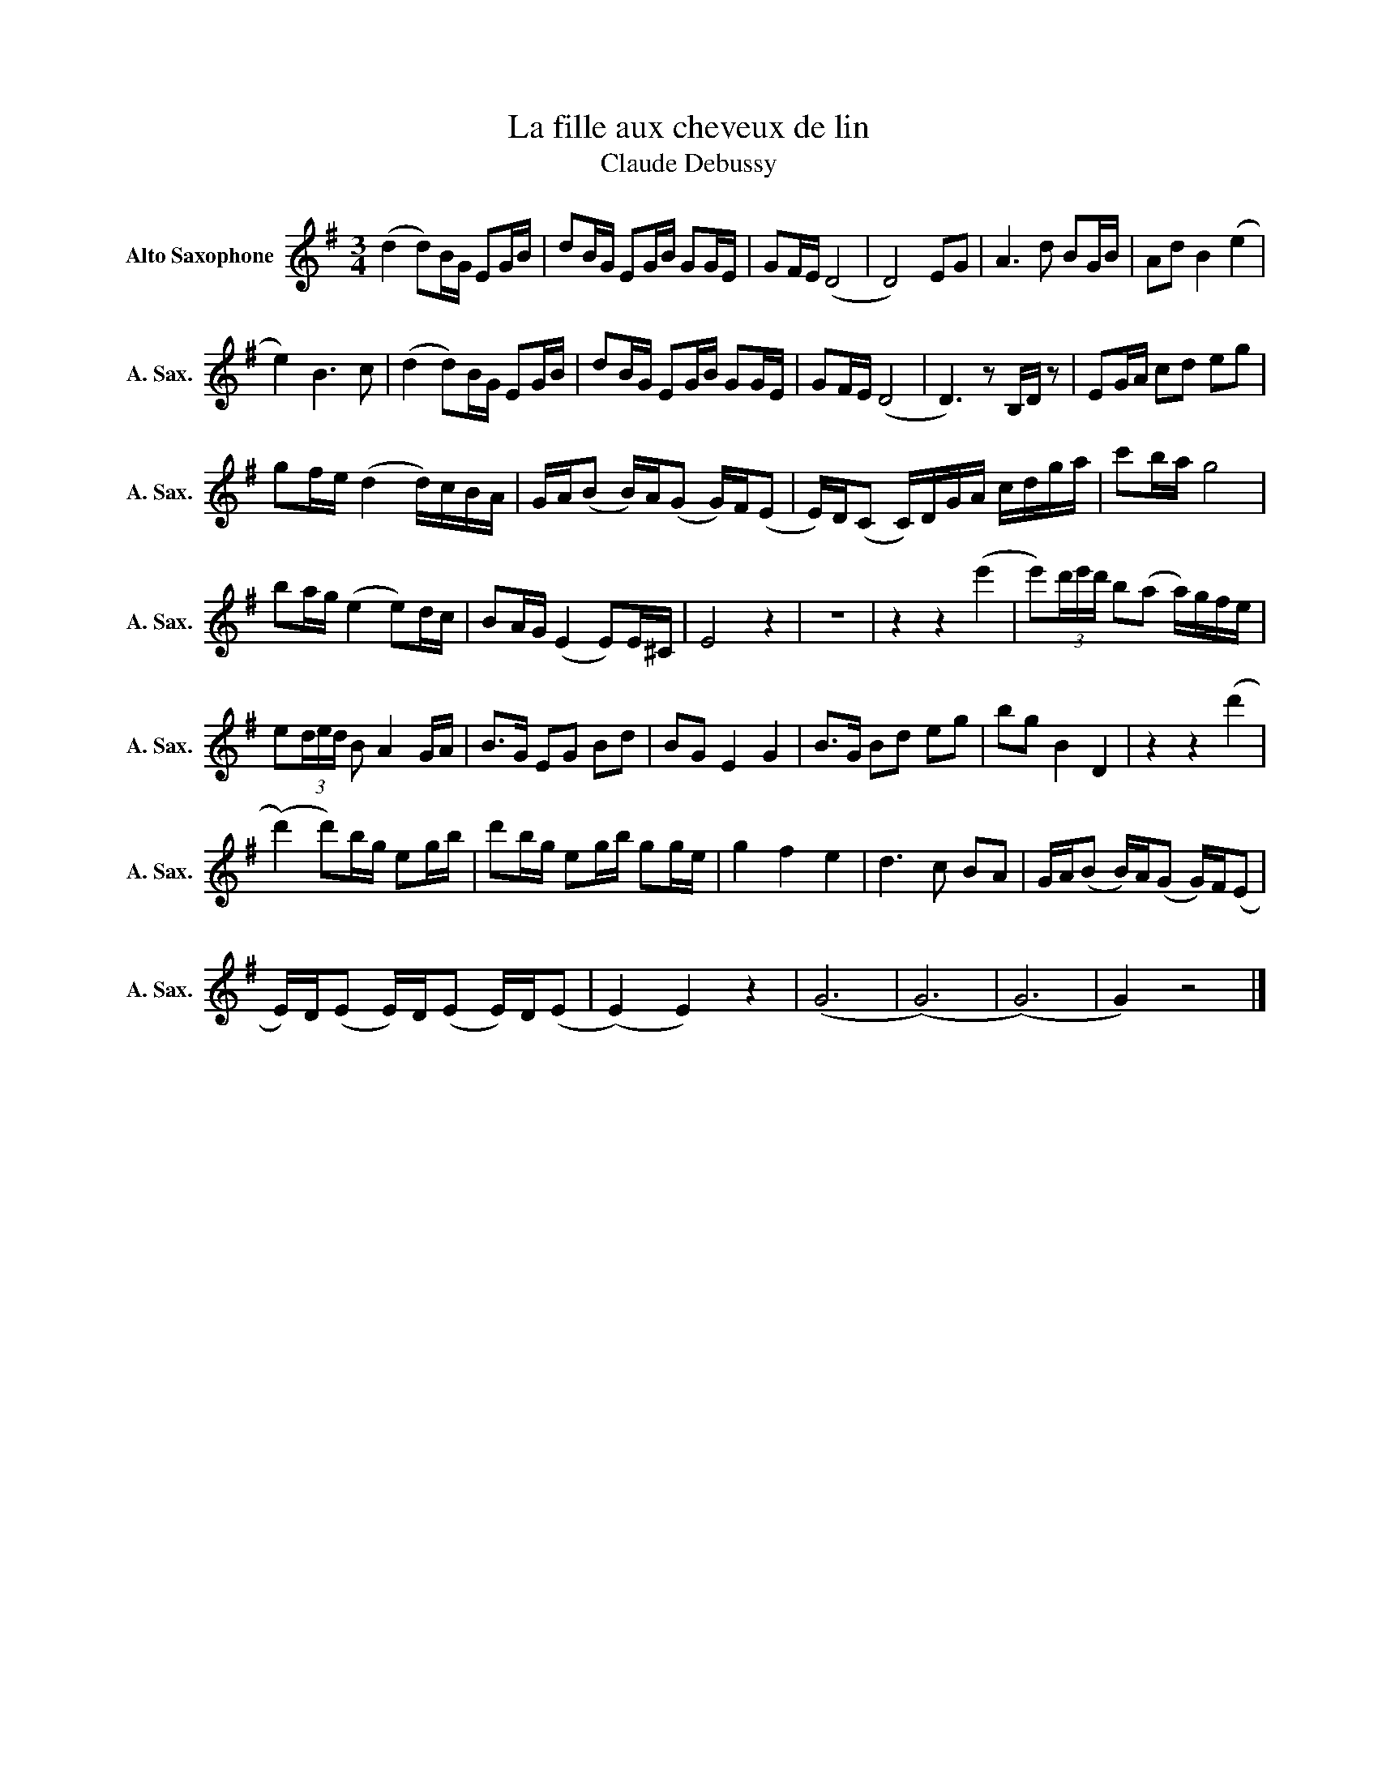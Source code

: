 X:1
T:La fille aux cheveux de lin
T:Claude Debussy
L:1/8
M:3/4
K:none
V:1 treble transpose=-9 nm="Alto Saxophone" snm="A. Sax."
V:1
[K:G] (d2 d)B/G/ EG/B/ | dB/G/ EG/B/ GG/E/ | GF/E/ (D4 | D4) EG | A3 d BG/B/ | Ad B2 (e2 | %6
 e2) B3 c | (d2 d)B/G/ EG/B/ | dB/G/ EG/B/ GG/E/ | GF/E/ (D4 | D3) z B,/D/ z | EG/A/ cd eg | %12
 gf/e/ (d2 d/)c/B/A/ | G/A/(B B/)A/(G G/)F/(E | E/)D/(C C/)D/G/A/ c/d/g/a/ | c'b/a/ g4 | %16
 ba/g/ (e2 e)d/c/ | BA/G/ (E2 E)E/^C/ | E4 z2 | z6 | z2 z2 (e'2 | e')(3d'/e'/d'/ b(a a/)g/f/e/ | %22
 e(3d/e/d/ B A2 G/A/ | B>G EG Bd | BG E2 G2 | B>G Bd eg | bg B2 D2 | z2 z2 (d'2 | %28
 (d'2) d')b/g/ eg/b/ | d'b/g/ eg/b/ gg/e/ | g2 f2 e2 | d3 c BA | G/A/(B B/)A/(G G/)F/(E | %33
 E/)D/(E E/)D/(E E/)D/(E | (E2) E2) z2 | (G6 | (G6) | (G6) | G2) z4 |] %39

